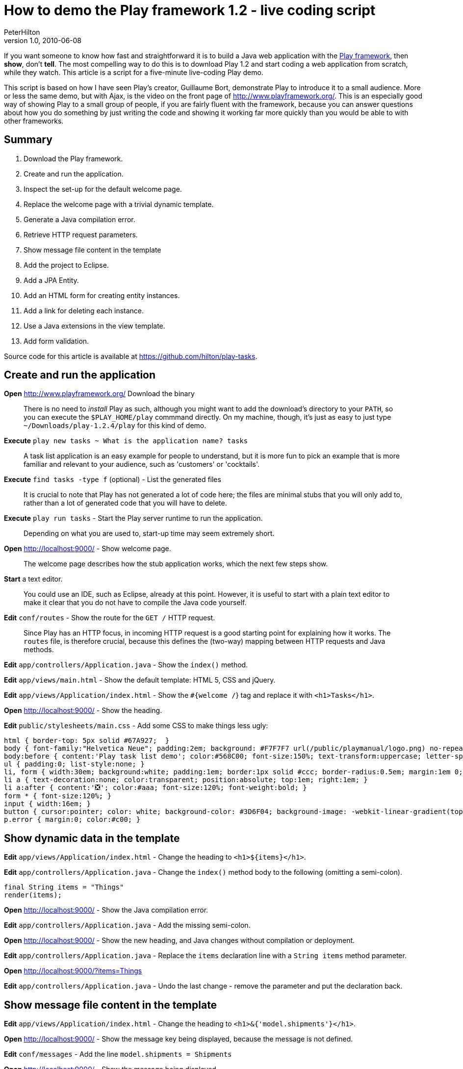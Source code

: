 = How to demo the Play framework 1.2 - live coding script
PeterHilton
v1.0, 2010-06-08
:title: How to demo the Play framework 1.2 - live coding script
:tags: [playframework,java]

If you want
someone to know how fast and straightforward it is to build a Java web
application with the http://www.playframework.org/[Play framework],
then *show*, don't *tell*. The most compelling way to do this is to
download Play 1.2 and start coding a web application from scratch, while
they watch. This article is a script for a five-minute live-coding Play
demo.

This script is based on how I have seen Play's creator, Guillaume Bort,
demonstrate Play to introduce it to a small audience. More or less the
same demo, but with Ajax, is the video on the front page of
http://www.playframework.org/. This is an especially good way of showing
Play to a small group of people, if you are fairly fluent with the
framework, because you can answer questions about how you do something
by just writing the code and showing it working far more quickly than
you would be able to with other frameworks.

== Summary

. Download the Play framework.
. Create and run the application.
. Inspect the set-up for the default welcome page.
. Replace the welcome page with a trivial dynamic template.
. Generate a Java compilation error.
. Retrieve HTTP request parameters.
. Show message file content in the template
. Add the project to Eclipse.
. Add a JPA Entity.
. Add an HTML form for creating entity instances.
. Add a link for deleting each instance.
. Use a Java extensions in the view template.
. Add form validation.

Source code for this article is available at
https://github.com/hilton/play-tasks.

[[create]]
== Create and run the application

*Open* http://www.playframework.org/ Download the binary

____
There is no need to _install_ Play as such, although you might want to
add the download's directory to your `PATH`, so you can execute the
`$PLAY_HOME/play` commmand directly. On my machine, though, it's just as
easy to just type `~/Downloads/play-1.2.4/play` for this kind of demo.
____

*Execute* `play new tasks ~ What is the application name? tasks`

____
A task list application is an easy example for people to understand, but
it is more fun to pick an example that is more familiar and relevant to
your audience, such as 'customers' or 'cocktails'.
____

*Execute* `find tasks -type f` (optional) - List the generated files

____
It is crucial to note that Play has not generated a lot of code here;
the files are minimal stubs that you will only add to, rather than a lot
of generated code that you will have to delete.
____

*Execute* `play run tasks` - Start the Play server runtime to run the
application.

____
Depending on what you are used to, start-up time may seem extremely
short.
____

*Open* http://localhost:9000/ - Show welcome page.

____
The welcome page describes how the stub application works, which the
next few steps show.
____

*Start* a text editor.

____
You could use an IDE, such as Eclipse, already at this point. However,
it is useful to start with a plain text editor to make it clear that you
do not have to compile the Java code yourself.
____

*Edit* `conf/routes` - Show the route for the `GET /` HTTP request.

____
Since Play has an HTTP focus, in incoming HTTP request is a good
starting point for explaining how it works. The `routes` file, is
therefore crucial, because this defines the (two-way) mapping between
HTTP requests and Java methods.
____

*Edit* `app/controllers/Application.java` - Show the `index()` method.

*Edit* `app/views/main.html` - Show the default template: HTML 5, CSS
and jQuery.

*Edit* `app/views/Application/index.html` - Show the `#{welcome /`} tag
and replace it with `<h1>Tasks</h1>`.

*Open* http://localhost:9000/ - Show the heading.

*Edit* `public/stylesheets/main.css` - Add some CSS to make things less
ugly:

[source,brush:,css;,gutter:,false]
----
html { border-top: 5px solid #67A927;  }
body { font-family:"Helvetica Neue"; padding:2em; background: #F7F7F7 url(/public/playmanual/logo.png) no-repeat 98% 20%; }
body:before { content:'Play task list demo'; color:#568C00; font-size:150%; text-transform:uppercase; letter-spacing:0.4em; }
ul { padding:0; list-style:none; }
li, form { width:30em; background:white; padding:1em; border:1px solid #ccc; border-radius:0.5em; margin:1em 0; position:relative; }
li a { text-decoration:none; color:transparent; position:absolute; top:1em; right:1em; }
li a:after { content:'❎'; color:#aaa; font-size:120%; font-weight:bold; }
form * { font-size:120%; }
input { width:16em; }
button { cursor:pointer; color: white; background-color: #3D6F04; background-image: -webkit-linear-gradient(top, #5AA706, #3D6F04); text-shadow: 0 -1px 0 rgba(0, 0, 0, 0.25); border: 1px solid #CCC; border-color: rgba(0, 0, 0, 0.1) rgba(0, 0, 0, 0.1) rgba(0, 0, 0, 0.25); border-radius:4px; }
p.error { margin:0; color:#c00; }
----

[[template]]
== Show dynamic data in the template

*Edit* `app/views/Application/index.html` - Change the heading to
`<h1>${items}</h1>`.

*Edit* `app/controllers/Application.java` - Change the `index()` method
body to the following (omitting a semi-colon).

[source,brush:,java;,gutter:,false]
----
final String items = "Things"
render(items);
----

*Open* http://localhost:9000/ - Show the Java compilation error.

*Edit* `app/controllers/Application.java` - Add the missing semi-colon.

*Open* http://localhost:9000/ - Show the new heading, and Java changes
without compilation or deployment.

*Edit* `app/controllers/Application.java` - Replace the `items`
declaration line with a `String items` method parameter.

*Open* http://localhost:9000/?items=Things

*Edit* `app/controllers/Application.java` - Undo the last change -
remove the parameter and put the declaration back.

[[messages]]
== Show message file content in the template

*Edit* `app/views/Application/index.html` - Change the heading to
`<h1>&{'model.shipments'}</h1>`.

*Open* http://localhost:9000/ - Show the message key being displayed,
because the message is not defined.

*Edit* `conf/messages` - Add the line `model.shipments = Shipments`

*Open* http://localhost:9000/ - Show the message being displayed.

== Eclipse

*Execute* `Control+C` - Show how little logging there is by default.

*Execute* `play eclipsify tasks` - Generate Eclipse project and class
path configuration.

*Eclipse* _File » Import… » Existing projects into workspace_ - Show
project structure.

*Eclipse* `eclipse/tasks.launch` » Run » tasks - Start the Play server
runtime from within Eclipse.

*Open* http://localhost:9000/ - Show the application running.

[[idea]]
== IntelliJ IDEA

*Execute* `Control+C` - Show how little logging there is by default.

*Execute* `play idealize tasks` - Generate IDEA project and class path
configuration.

*Execute* `open tasks/tasks.ipr` - Open the project in IDEA.

*Execute* `play run tasks` - Start the Play server again.

[[jpa]]
== JPA entity

*Edit* `app/models` - create class:

[source,brush:,java;,gutter:,false]
----
@Entity
public class Task extends play.db.jpa.Model {

   public String title;
}
----

____
At this point you may need to explain that `Task` is a Java Bean at
run-time, because Play dynamically adds getter and setter methods for
the public fields, turning them into normal Java Bean properties.
____

*Edit* `app/controllers/Application.java` - Change the `index()` method
body to

[source,brush:,java;,gutter:,false]
----
List tasks = Task.findAll();
render(tasks);
----

*Edit* `app/views/Application/index.html` - After the heading, add:

[source,brush:,html;,gutter:,false]
----
<ul>
#{list tasks, as:'task'}
   <li>${task.title}</li>
#{/list}
</ul>
----

*Open* http://localhost:9000/ - Show the JPA error.

*Edit* `conf/application.conf` - Uncomment the line `# db=mem`

*Open* http://localhost:9000/ - Show the page - no tasks.

[[html]]
== HTML form

*Edit* `app/views/Application/index.html` - After the list, add:

[source,brush:,html;,gutter:,false]
----
#{form @add()}
<p>
  <input name="task.title" autofocus>
  <button type="submit">Add Task</button>
</p>
#{/form}
----

*Edit* `app/controllers/Application.java` - Add the method:

[source,brush:,java;,gutter:,false]
----
public static void add(final Task task) {
   task.save();
   index();
}
----

*Open* http://localhost:9000/ - Add tasks.

[[link]]
== Command link

*Edit* `app/views/Application/index.html` - Inside the `<li>` add a
link:

[source,brush:,html;,gutter:,false]
----
<a href="@{delete(task.id)}">delete</a>
----

____
As for forms, there is also a tag for generating links; this way just
generates the URL.
____

*Edit* `conf/routes` - Add `GET /delete Application.delete`

*Edit* `app/controllers/Application.java` - Add the method, noting the
`id` parameter:

[source,brush:,java;,gutter:,false]
----
public static void delete(final Long id) {
   Task task = Task.findById(id);
   task.delete();
   index();
}
----

*Open* http://localhost:9000/ - Delete tasks - show the link URL and
query string parameter.

*Edit* `conf/routes` - Change the delete route to
`GET /delete/{id} Application.delete`

*Open* http://localhost:9000/ - Delete tasks - show the link URL and URL
path parameter.

[[extensions]]
== Java extensions

*Edit* `app/views/Application/index.html` - Change the heading to:

[source,brush:,html;,gutter:,false]
----
<h1>${tasks.size()} Task${tasks.pluralize()}</h1>
----

*Open* http://localhost:9000/ - Add/delete tasks to show singular and
plural forms.

____
If you are lucky, at this point someone in the audience will be smart
enough to point out that some plurals are not just formed by adding an
's', at which point you can change the example, and show the `pluralize`
method with one or more parameters, e.g.
`${tasks.pluralize(messages.get('task'), messages.get('tasks'))`}
____

[[validation]]
== Form validation

*Edit* `app/controllers/Application.java` - Add the `@Valid` annotation
to the add method's `Shipment` parameter, replace the first line of the
method body (`Task.save();`) with the following.

[source,brush:,java;,gutter:,false]
----
if (validation.hasErrors()) {
   validation.keep();
}
else {
   task.save();         
}
----

*Edit* `app/views/Application/index.html` - immediately after the `form`
tag, add:

[source,brush:,html;,gutter:,false]
----
#{errors}
    <p class="error">${error}</p>
#{/errors}
----

*Open* http://localhost:9000/ - Show the validation error when
submitting an empty name.

____
The validation error is just 'Required', but we can change this.
____

*Edit* `conf/messages` - Add the line
`validation.required = %s is a required field`

*Open* http://localhost:9000/ - Show the new validation error.

____
Now we get the field name, but not as a formatted label.
____

*Edit* `conf/messages` - Change the placeholder in `validation.required`
to `&{{ "{%s" }}`}, and add the line `task.name = Task name`

*Open* http://localhost:9000/ - Show the new validation error.

____
This lists validation errors in one place. A better way is to list the
errors next to each field.
____

*Edit* `app/views/Application/index.html` - Replace the errors tag with:

[source,brush:,html;,gutter:,false]
----
#{ifErrors}
    <p class="error">Validation failed</p>
#{/ifErrors}
----

… and after the text input and button, before the closing `form` tag,
add:

[source,brush:,html;,gutter:,false]
----
<p class="error">#{error 'task.title'/}</p>
----

*Open* http://localhost:9000/ - Show the new validation error.

_http://hilton.org.uk/about_ph.phtml[Peter Hilton] is a senior software
developer at Lunatech Research and committer on the Play open-source
project._

